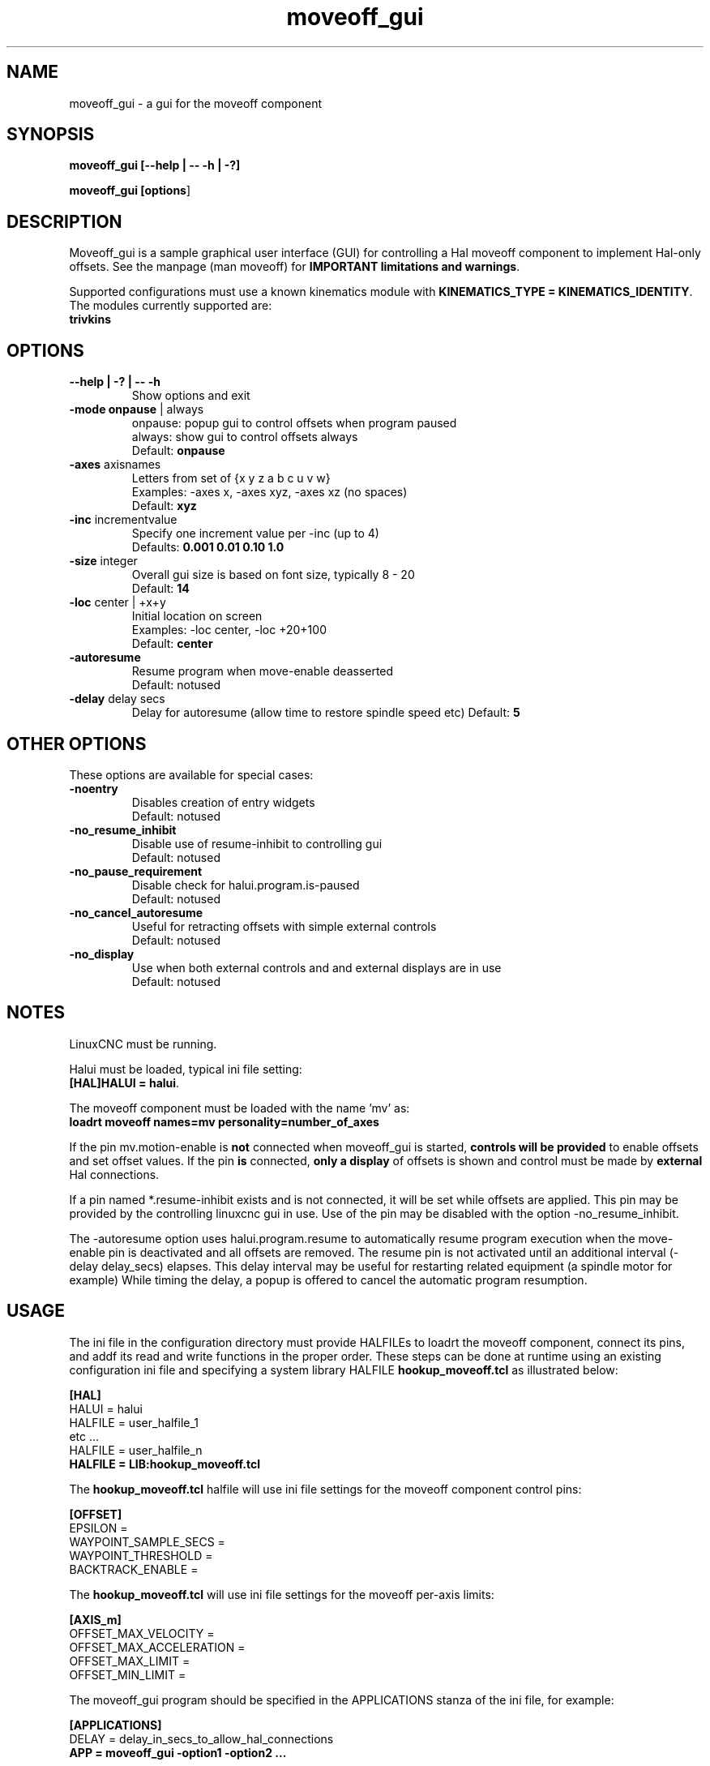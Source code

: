 .\" Copyright (c) 2014 Dewey Garrett
.\"
.\" This is free documentation; you can redistribute it and/or
.\" modify it under the terms of the GNU General Public License as
.\" published by the Free Software Foundation; either version 2 of
.\" the License, or (at your option) any later version.
.\"
.\" The GNU General Public License's references to "object code"
.\" and "executables" are to be interpreted as the output of any
.\" document formatting or typesetting system, including
.\" intermediate and printed output.
.\"
.\" This manual is distributed in the hope that it will be useful,
.\" but WITHOUT ANY WARRANTY; without even the implied warranty of
.\" MERCHANTABILITY or FITNESS FOR A PARTICULAR PURPOSE.  See the
.\" GNU General Public License for more details.
.\"
.\" You should have received a copy of the GNU General Public
.\" License along with this manual; if not, write to the Free
.\" Software Foundation, Inc., 51 Franklin Street, Fifth Floor, Boston, MA 02110-1301,
.\" USA.
.\"
.\"
.\"
.TH moveoff_gui "1"  "2014-12-18" "LinuxCNC Documentation" "LinuxCNC"
.SH NAME
moveoff_gui \- a gui for the moveoff component

.SH SYNOPSIS
.B moveoff_gui \fB[\-\-help | \-\- \-h | \-?]\fR

.PP
.B moveoff_gui [\fBoptions\fR]
.PP

.SH DESCRIPTION
Moveoff_gui is a sample graphical user interface (GUI) for
controlling a Hal moveoff component to implement Hal-only 
offsets.  See the manpage (man moveoff) for \fBIMPORTANT
limitations and warnings\fR.

Supported configurations must use a known kinematics module with
\fBKINEMATICS_TYPE = KINEMATICS_IDENTITY\fR.  The modules currently
supported are:
   \fBtrivkins\fR

.SH OPTIONS

.TP
\fB\-\-help | \-? | \-\- \-h\fR
Show options and exit

.TP
\fB\-mode\fR \fBonpause\fR | always
.br
onpause: popup gui to control offsets when program paused
.br
always:  show gui to control offsets always
.br
Default: \fBonpause\fR

.TP
\fB\-axes\fR axisnames
.br
Letters from set of {x y z a b c u v w}
.br
Examples: \-axes x, \-axes xyz, \-axes xz (no spaces)
.br
Default: \fBxyz\fR

.TP
\fB\-inc\fR incrementvalue
.br
Specify one increment value per \-inc (up to 4)
.br
Defaults: \fB 0.001 0.01 0.10 1.0\fR

.TP
\fB\-size\fR integer
.br
Overall gui size is based on font size, typically 8 - 20
.br
Default: \fB14\fR

.TP
\fB\-loc\fR center | +x+y
.br
Initial location on screen
.br
Examples: \-loc center, \-loc +20+100
.br
Default: \fBcenter\fR

.TP
\fB\-autoresume\fR
.br
Resume program when move-enable deasserted
.br
Default: notused

.TP
\fB\-delay\fR delay secs
.br
Delay for autoresume (allow time to restore spindle speed etc)
Default: \fB5\fR

.SH OTHER OPTIONS
These options are available for special cases:

.TP
\fB\-noentry\fR
.br
Disables creation of entry widgets
.br
Default: notused

.TP
\fB\-no_resume_inhibit\fR
.br
Disable use of resume\-inhibit to controlling gui
.br
Default: notused

.TP
\fB\-no_pause_requirement
.br
Disable check for halui.program.is\-paused
.br
Default: notused

.TP
\fB\-no_cancel_autoresume
.br
Useful for retracting offsets with simple external controls
.br
Default: notused

.TP
\fB\-no_display
.br
Use when both external controls and and external displays are in use
.br
Default: notused

.SH NOTES
LinuxCNC must be running.
.P
Halui must be loaded, typical ini file setting:
    \fB[HAL]HALUI = halui\fR.
.P
The moveoff component must be loaded with the name 'mv' as:
.br
    \fBloadrt moveoff names=mv personality=number_of_axes\fR
.P
If the pin mv.motion\-enable is \fBnot\fR connected when moveoff_gui is
started, \fBcontrols will be provided\fR to enable offsets and set
offset values.  If the pin \fBis\fR connected, \fBonly a display\fR
of offsets is shown and control must be made by \fBexternal\fR
Hal connections.
.P
If a pin named *.resume\-inhibit exists and is not connected, it will
be set while offsets are applied.  This pin may be provided by the
controlling linuxcnc gui in use.  Use of the pin may be disabled
with the option \-no_resume_inhibit.
.P
The \-autoresume option uses halui.program.resume to automatically
resume program execution when the move\-enable pin is deactivated
and all offsets are removed.  The resume pin is not activated
until an additional interval (\-delay delay_secs) elapses.  This
delay interval may be useful for restarting related equipment
(a spindle motor for example)  While timing the delay, a popup is
offered to cancel the automatic program resumption.

.SH USAGE
The ini file in the configuration directory must provide HALFILEs
to loadrt the moveoff component, connect its pins, and addf its
read and write functions in the proper order.  These steps can be
done at runtime using an existing configuration ini file and
specifying a system library HALFILE \fBhookup_moveoff.tcl\fR as
illustrated below:
.P
\fB[HAL]\fR
.br
HALUI = halui
.br
HALFILE = user_halfile_1
.br
etc ...
.br
HALFILE = user_halfile_n
.br
\fBHALFILE = LIB:hookup_moveoff.tcl\fR
.P
The \fBhookup_moveoff.tcl\fR halfile will use ini file settings for
the moveoff component control pins:
.P
\fB[OFFSET]\fR
.br
EPSILON =
.br
WAYPOINT_SAMPLE_SECS =
.br
WAYPOINT_THRESHOLD =
.br
BACKTRACK_ENABLE =
.P
The \fBhookup_moveoff.tcl\fR will use ini file settings for the moveoff
per-axis limits:
.P
\fB[AXIS_m]\fR
.br
OFFSET_MAX_VELOCITY =
.br
OFFSET_MAX_ACCELERATION =
.br
OFFSET_MAX_LIMIT =
.br
OFFSET_MIN_LIMIT =
.P
The moveoff_gui program should be specified in the APPLICATIONS
stanza of the ini file, for example:
.P
\fB[APPLICATIONS]\fR
.br
DELAY = delay_in_secs_to_allow_hal_connections
.br
\fBAPP = moveoff_gui \-option1 \-option2 ...\fR
.P

.SH "SEE ALSO"
Simulation configurations that demonstrate the moveoff_gui and the
moveoff component are located in:
.P
   configs/sim/axis/moveoff     (axis-ui)
.br
   configs/sim/touchy/ngcgui    (touchy-ui)

man page for the moveoff component:\fBmoveoff\fR(9)
